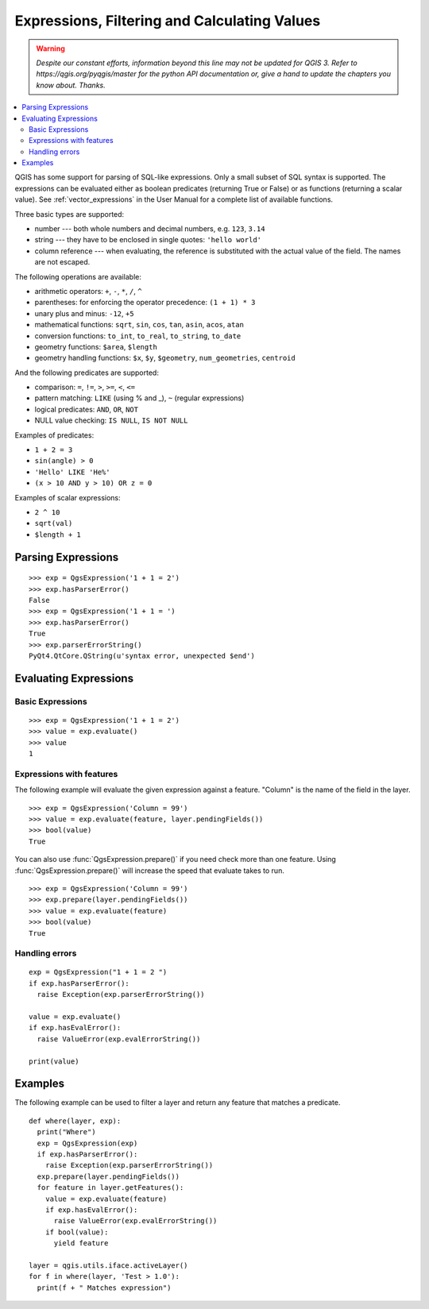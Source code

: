 .. only:: html

   |updatedisclaimer|

.. index:: Expressions, Filtering, Calculating values

.. _expressions:

*********************************************
Expressions, Filtering and Calculating Values
*********************************************

.. warning:: |outofdate|

.. contents::
   :local:

QGIS has some support for parsing of SQL-like expressions. Only a small subset
of SQL syntax is supported. The expressions can be evaluated either as boolean
predicates (returning True or False) or as functions (returning a scalar value).
See :ref:`vector_expressions` in the User Manual for a complete list of available
functions.

Three basic types are supported:

* number --- both whole numbers and decimal numbers, e.g. ``123``, ``3.14``
* string --- they have to be enclosed in single quotes: ``'hello world'``
* column reference --- when evaluating, the reference is substituted with the
  actual value of the field. The names are not escaped.

The following operations are available:

* arithmetic operators: ``+``, ``-``, ``*``, ``/``, ``^``
* parentheses: for enforcing the operator precedence: ``(1 + 1) * 3``
* unary plus and minus: ``-12``, ``+5``
* mathematical functions: ``sqrt``, ``sin``, ``cos``, ``tan``, ``asin``,
  ``acos``, ``atan``
* conversion functions: ``to_int``, ``to_real``, ``to_string``, ``to_date``
* geometry functions: ``$area``, ``$length``
* geometry handling functions: ``$x``, ``$y``, ``$geometry``, ``num_geometries``, ``centroid``

And the following predicates are supported:

* comparison: ``=``, ``!=``, ``>``, ``>=``, ``<``, ``<=``
* pattern matching: ``LIKE`` (using % and _), ``~`` (regular expressions)
* logical predicates: ``AND``, ``OR``, ``NOT``
* NULL value checking: ``IS NULL``, ``IS NOT NULL``

Examples of predicates:

* ``1 + 2 = 3``
* ``sin(angle) > 0``
* ``'Hello' LIKE 'He%'``
* ``(x > 10 AND y > 10) OR z = 0``

Examples of scalar expressions:

* ``2 ^ 10``
* ``sqrt(val)``
* ``$length + 1``

.. index:: Expressions; Parsing

Parsing Expressions
===================

::

  >>> exp = QgsExpression('1 + 1 = 2')
  >>> exp.hasParserError()
  False
  >>> exp = QgsExpression('1 + 1 = ')
  >>> exp.hasParserError()
  True
  >>> exp.parserErrorString()
  PyQt4.QtCore.QString(u'syntax error, unexpected $end')

.. index:: Expressions; Evaluating

Evaluating Expressions
======================

Basic Expressions
-----------------

::

  >>> exp = QgsExpression('1 + 1 = 2')
  >>> value = exp.evaluate()
  >>> value
  1

Expressions with features
--------------------------

The following example will evaluate the given expression against a feature.
"Column" is the name of the field in the layer.

::

  >>> exp = QgsExpression('Column = 99')
  >>> value = exp.evaluate(feature, layer.pendingFields())
  >>> bool(value)
  True

You can also use :func:`QgsExpression.prepare()` if you need check more than
one feature.  Using :func:`QgsExpression.prepare()` will increase the speed
that evaluate takes to run.

::

  >>> exp = QgsExpression('Column = 99')
  >>> exp.prepare(layer.pendingFields())
  >>> value = exp.evaluate(feature)
  >>> bool(value)
  True


Handling errors
---------------

::

  exp = QgsExpression("1 + 1 = 2 ")
  if exp.hasParserError():
    raise Exception(exp.parserErrorString())

  value = exp.evaluate()
  if exp.hasEvalError():
    raise ValueError(exp.evalErrorString())

  print(value)

Examples
========

The following example can be used to filter a layer and return any feature that
matches a predicate.

::

  def where(layer, exp):
    print("Where")
    exp = QgsExpression(exp)
    if exp.hasParserError():
      raise Exception(exp.parserErrorString())
    exp.prepare(layer.pendingFields())
    for feature in layer.getFeatures():
      value = exp.evaluate(feature)
      if exp.hasEvalError():
        raise ValueError(exp.evalErrorString())
      if bool(value):
        yield feature

  layer = qgis.utils.iface.activeLayer()
  for f in where(layer, 'Test > 1.0'):
    print(f + " Matches expression")


.. Substitutions definitions - AVOID EDITING PAST THIS LINE
   This will be automatically updated by the find_set_subst.py script.
   If you need to create a new substitution manually,
   please add it also to the substitutions.txt file in the
   source folder.

.. |outofdate| replace:: `Despite our constant efforts, information beyond this line may not be updated for QGIS 3. Refer to https://qgis.org/pyqgis/master for the python API documentation or, give a hand to update the chapters you know about. Thanks.`
.. |updatedisclaimer| replace:: :disclaimer:`Docs in progress for 'QGIS testing'. Visit http://docs.qgis.org/2.18 for QGIS 2.18 docs and translations.`
